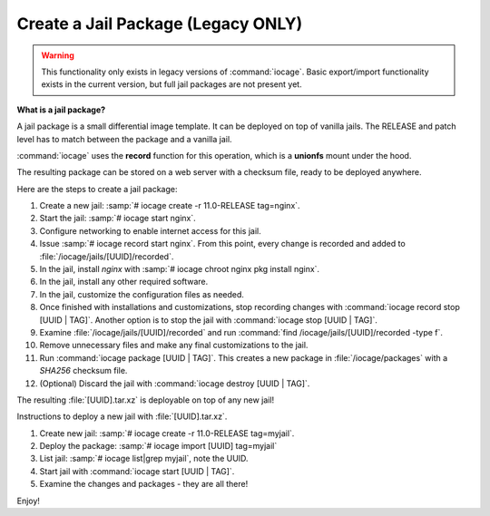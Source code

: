 .. index:: Create a Jail Package
.. _Create a Jail Package:

Create a Jail Package (Legacy ONLY)
===================================

.. warning:: This functionality only exists in legacy versions of
   :command:`iocage`. Basic export/import functionality exists in the
   current version, but full jail packages are not present yet.

**What is a jail package?**

A jail package is a small differential image template. It can be
deployed on top of vanilla jails. The RELEASE and patch level has to
match between the package and a vanilla jail.

:command:`iocage` uses the **record** function for this operation, which
is a **unionfs** mount under the hood.

The resulting package can be stored on a web server with a checksum
file, ready to be deployed anywhere.

Here are the steps to create a jail package:

1. Create a new jail: :samp:`# iocage create -r 11.0-RELEASE tag=nginx`.
2. Start the jail: :samp:`# iocage start nginx`.
3. Configure networking to enable internet access for this jail.
4. Issue :samp:`# iocage record start nginx`. From this point, every
   change is recorded and added to :file:`/iocage/jails/[UUID]/recorded`.
5. In the jail, install *nginx* with
   :samp:`# iocage chroot nginx pkg install nginx`.
6. In the jail, install any other required software.
7. In the jail, customize the configuration files as needed.
8. Once finished with installations and customizations, stop recording
   changes with :command:`iocage record stop [UUID | TAG]`. Another
   option is to stop the jail with :command:`iocage stop [UUID | TAG]`.
9. Examine :file:`/iocage/jails/[UUID]/recorded` and run
   :command:`find /iocage/jails/[UUID]/recorded -type f`.
10. Remove unnecessary files and make any final customizations to the
    jail.
11. Run :command:`iocage package [UUID | TAG]`. This creates a new
    package in :file:`/iocage/packages` with a *SHA256* checksum file.
12. (Optional) Discard the jail with
    :command:`iocage destroy [UUID | TAG]`.

The resulting :file:`[UUID].tar.xz` is deployable on top of any new
jail!

Instructions to deploy a new jail with :file:`[UUID].tar.xz`.

1. Create new jail: :samp:`# iocage create -r 11.0-RELEASE tag=myjail`.
2. Deploy the package: :samp:`# iocage import [UUID] tag=myjail`
3. List jail: :samp:`# iocage list|grep myjail`, note the UUID.
4. Start jail with :command:`iocage start [UUID | TAG]`.
5. Examine the changes and packages - they are all there!

Enjoy!
